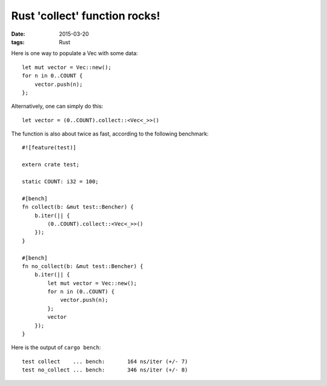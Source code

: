 Rust 'collect' function rocks!
==============================

:date: 2015-03-20
:tags: Rust


Here is one way to populate a Vec with some data::

  let mut vector = Vec::new();
  for n in 0..COUNT {
      vector.push(n);
  };

Alternatively, one can simply do this::

  let vector = (0..COUNT).collect::<Vec<_>>()

The function is also about twice as fast, according to the following
benchmark::

  #![feature(test)]

  extern crate test;

  static COUNT: i32 = 100;

  #[bench]
  fn collect(b: &mut test::Bencher) {
      b.iter(|| {
          (0..COUNT).collect::<Vec<_>>()
      });
  }

  #[bench]
  fn no_collect(b: &mut test::Bencher) {
      b.iter(|| {
          let mut vector = Vec::new();
          for n in (0..COUNT) {
              vector.push(n);
          };
          vector
      });
  }

Here is the output of ``cargo bench``::

  test collect    ... bench:       164 ns/iter (+/- 7)
  test no_collect ... bench:       346 ns/iter (+/- 8)
